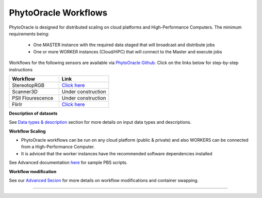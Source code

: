 
PhytoOracle Workflows
=====================

PhytoOracle is designed for distributed scaling on cloud platforms and High-Performance Computers. The minimum requirements being:

        - One MASTER instance with the required data staged that will broadcast and distribute jobs
        - One or more WORKER instances (Cloud/HPC) that will connect to the Master and execute jobs

.. image:: ../pics/general_concept_map.png
   :width: 600

Workflows for the following sensors are available via `PhytoOracle Github <https://github.com/uacic/PhytoOracle>`_. Click on the links below for step-by-step instructions

.. list-table::
   :widths: 25 25
   :header-rows: 1

   * - Workflow
     - Link
   * - StereotopRGB
     - `Click here <https://github.com/uacic/PhytoOracle/tree/alpha/stereoTopRGB>`_
   * - Scanner3D
     - Under construction
   * - PSII Flourescence
     - Under construction
   * - FlirIr
     - `Click here <https://github.com/uacic/PhytoOracle/tree/alpha/FlirIr>`_


**Description of datasets**

See `Data types & description <https://phytooracle.readthedocs.io/en/latest/Input_data.html>`_ section for more details on input data types and descriptions.

**Workflow Scaling**

- PhytoOracle workflows can be run on any cloud platform (public & private) and also WORKERS can be connected from a High-Performance Computer. 
- It is adviced that the worker instances have the recommended software dependencies installed 

See Advanced documentation `here <https://phytooracle.readthedocs.io/en/latest/advanced.html>`_ for sample PBS scripts.  

**Workflow modification**

See our `Advanced Secion <https://phytooracle.readthedocs.io/en/latest/advanced.html>`_ for more details on workflow modifications and container swapping. 


-----
